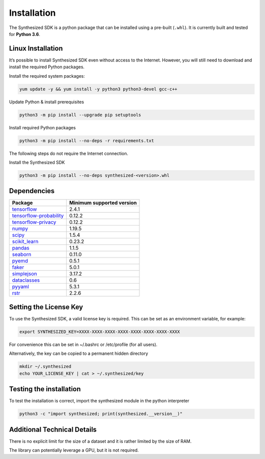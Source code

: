 Installation
============

The Synthesized SDK is a python package that can be installed using a pre-built  (``.whl``). It is currently
built and tested for **Python 3.6**.

Linux Installation
------------------

It’s possible to install Synthesized SDK even without access to the Internet. However, you will still need to download
and install the required Python packages.

Install the required system packages:

.. code-block:: bash

    yum update -y && yum install -y python3 python3-devel gcc-c++

Update Python & install prerequisites

.. code-block:: bash

    python3 -m pip install --upgrade pip setuptools

Install required Python packages

.. code-block:: bash

    python3 -m pip install --no-deps -r requirements.txt

The following steps do not require the Internet connection.

Install the Synthesized SDK

.. code-block:: bash

    python3 -m pip install --no-deps synthesized-<version>.whl


Dependencies
------------

==================================================================== ==========================
Package                                                               Minimum supported version
==================================================================== ==========================
`tensorflow <https://setuptools.readthedocs.io/en/latest/>`__                   2.4.1
`tensorflow-probability <https://www.tensorflow.org/probability/>`__            0.12.2
`tensorflow-privacy <https://github.com/tensorflow/privacy>`__                  0.12.2
`numpy <https://numpy.org>`__                                                   1.19.5
`scipy <https://www.scipy.org/>`__                                              1.5.4
`scikit_learn <https://scikit-learn.org>`__                                     0.23.2
`pandas <https://pandas.pydata.org/>`__                                         1.1.5
`seaborn <https://seaborn.pydata.org/>`__                                       0.11.0
`pyemd <https://pypi.org/project/pyemd/>`__                                     0.5.1
`faker <https://faker.readthedocs.io/>`__                                       5.0.1
`simplejson <https://simplejson.readthedocs.io/>`__                             3.17.2
`dataclasses <https://pypi.org/project/dataclasses/>`__                         0.6
`pyyaml <https://pyyaml.org/>`__                                                5.3.1
`rstr <https://pypi.org/project/rstr/>`__                                       2.2.6
==================================================================== ==========================


Setting the License Key
-----------------------

To use the Synthesized SDK, a valid license key is required. This can be set
as an environment variable, for example:

.. code-block:: bash

   export SYNTHESIZED_KEY=XXXX-XXXX-XXXX-XXXX-XXXX-XXXX-XXXX-XXXX

For convenience this can be set in ~/.bashrc or /etc/profile (for all users).

Alternatively, the key can be copied to a permanent hidden directory

.. code-block:: bash

   mkdir ~/.synthesized
   echo YOUR_LICENSE_KEY | cat > ~/.synthesized/key


Testing the installation
------------------------

To test the installation is correct, import the synthesized module in the python interpreter

.. code-block:: bash

   python3 -c "import synthesized; print(synthesized.__version__)"


Additional Technical Details
----------------------------

There is no explicit limit for the size of a dataset and it is rather limited by the size of RAM.

The library can potentially leverage a GPU, but it is not required.
